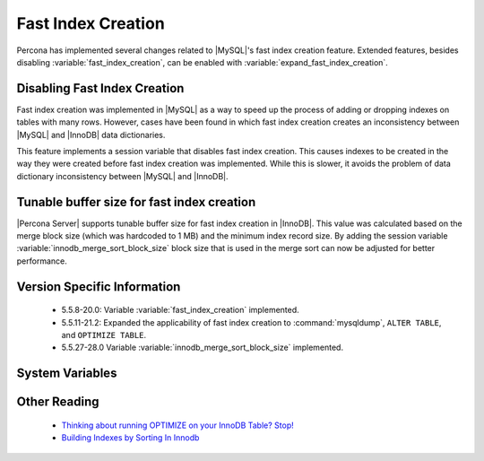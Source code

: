 .. _innodb_fast_index_creation:

=====================
 Fast Index Creation
=====================

Percona has implemented several changes related to |MySQL|'s fast index creation feature. Extended features, besides disabling :variable:`fast_index_creation`, can be enabled with :variable:`expand_fast_index_creation`. 

Disabling Fast Index Creation
=============================

Fast index creation was implemented in |MySQL| as a way to speed up the process of adding or dropping indexes on tables with many rows. However, cases have been found in which fast index creation creates an inconsistency between |MySQL| and |InnoDB| data dictionaries.

This feature implements a session variable that disables fast index creation. This causes indexes to be created in the way they were created before fast index creation was implemented. While this is slower, it avoids the problem of data dictionary inconsistency between |MySQL| and |InnoDB|.


Tunable buffer size for fast index creation
===========================================

|Percona Server| supports tunable buffer size for fast index creation in |InnoDB|. This value was calculated based on the merge block size (which was hardcoded to 1 MB) and the minimum index record size. By adding the session variable :variable:`innodb_merge_sort_block_size` block size that is used in the merge sort can now be adjusted for better performance.


Version Specific Information
============================

  * 5.5.8-20.0: 
    Variable :variable:`fast_index_creation` implemented.

  * 5.5.11-21.2:
    Expanded the applicability of fast index creation to :command:`mysqldump`, ``ALTER TABLE``, and ``OPTIMIZE TABLE``.

  * 5.5.27-28.0
    Variable :variable:`innodb_merge_sort_block_size` implemented.

System Variables
================

.. variable:: fast_index_creation

     :cli: Yes
     :conf: No
     :scope: Local
     :dyn: Yes
     :vartype: Boolean
     :default: ON
     :range: ON/OFF

.. variable:: innodb_merge_sort_block_size
 
     :cli: Yes
     :conf: Yes
     :scope: Global
     :dyn: Yes
     :vartype: ULONG
     :default: 1048576 (1M)
     :range: 1048576 - 1073741824 (1G)

Other Reading
=============

  * `Thinking about running OPTIMIZE on your InnoDB Table? Stop! <http://www.mysqlperformanceblog.com/2010/12/09/thinking-about-running-optimize-on-your-innodb-table-stop/>`_

  * `Building Indexes by Sorting In Innodb <http://www.mysqlperformanceblog.com/2012/06/19/building-indexes-by-sorting-in-innodb-aka-fast-index-creation/>`_
